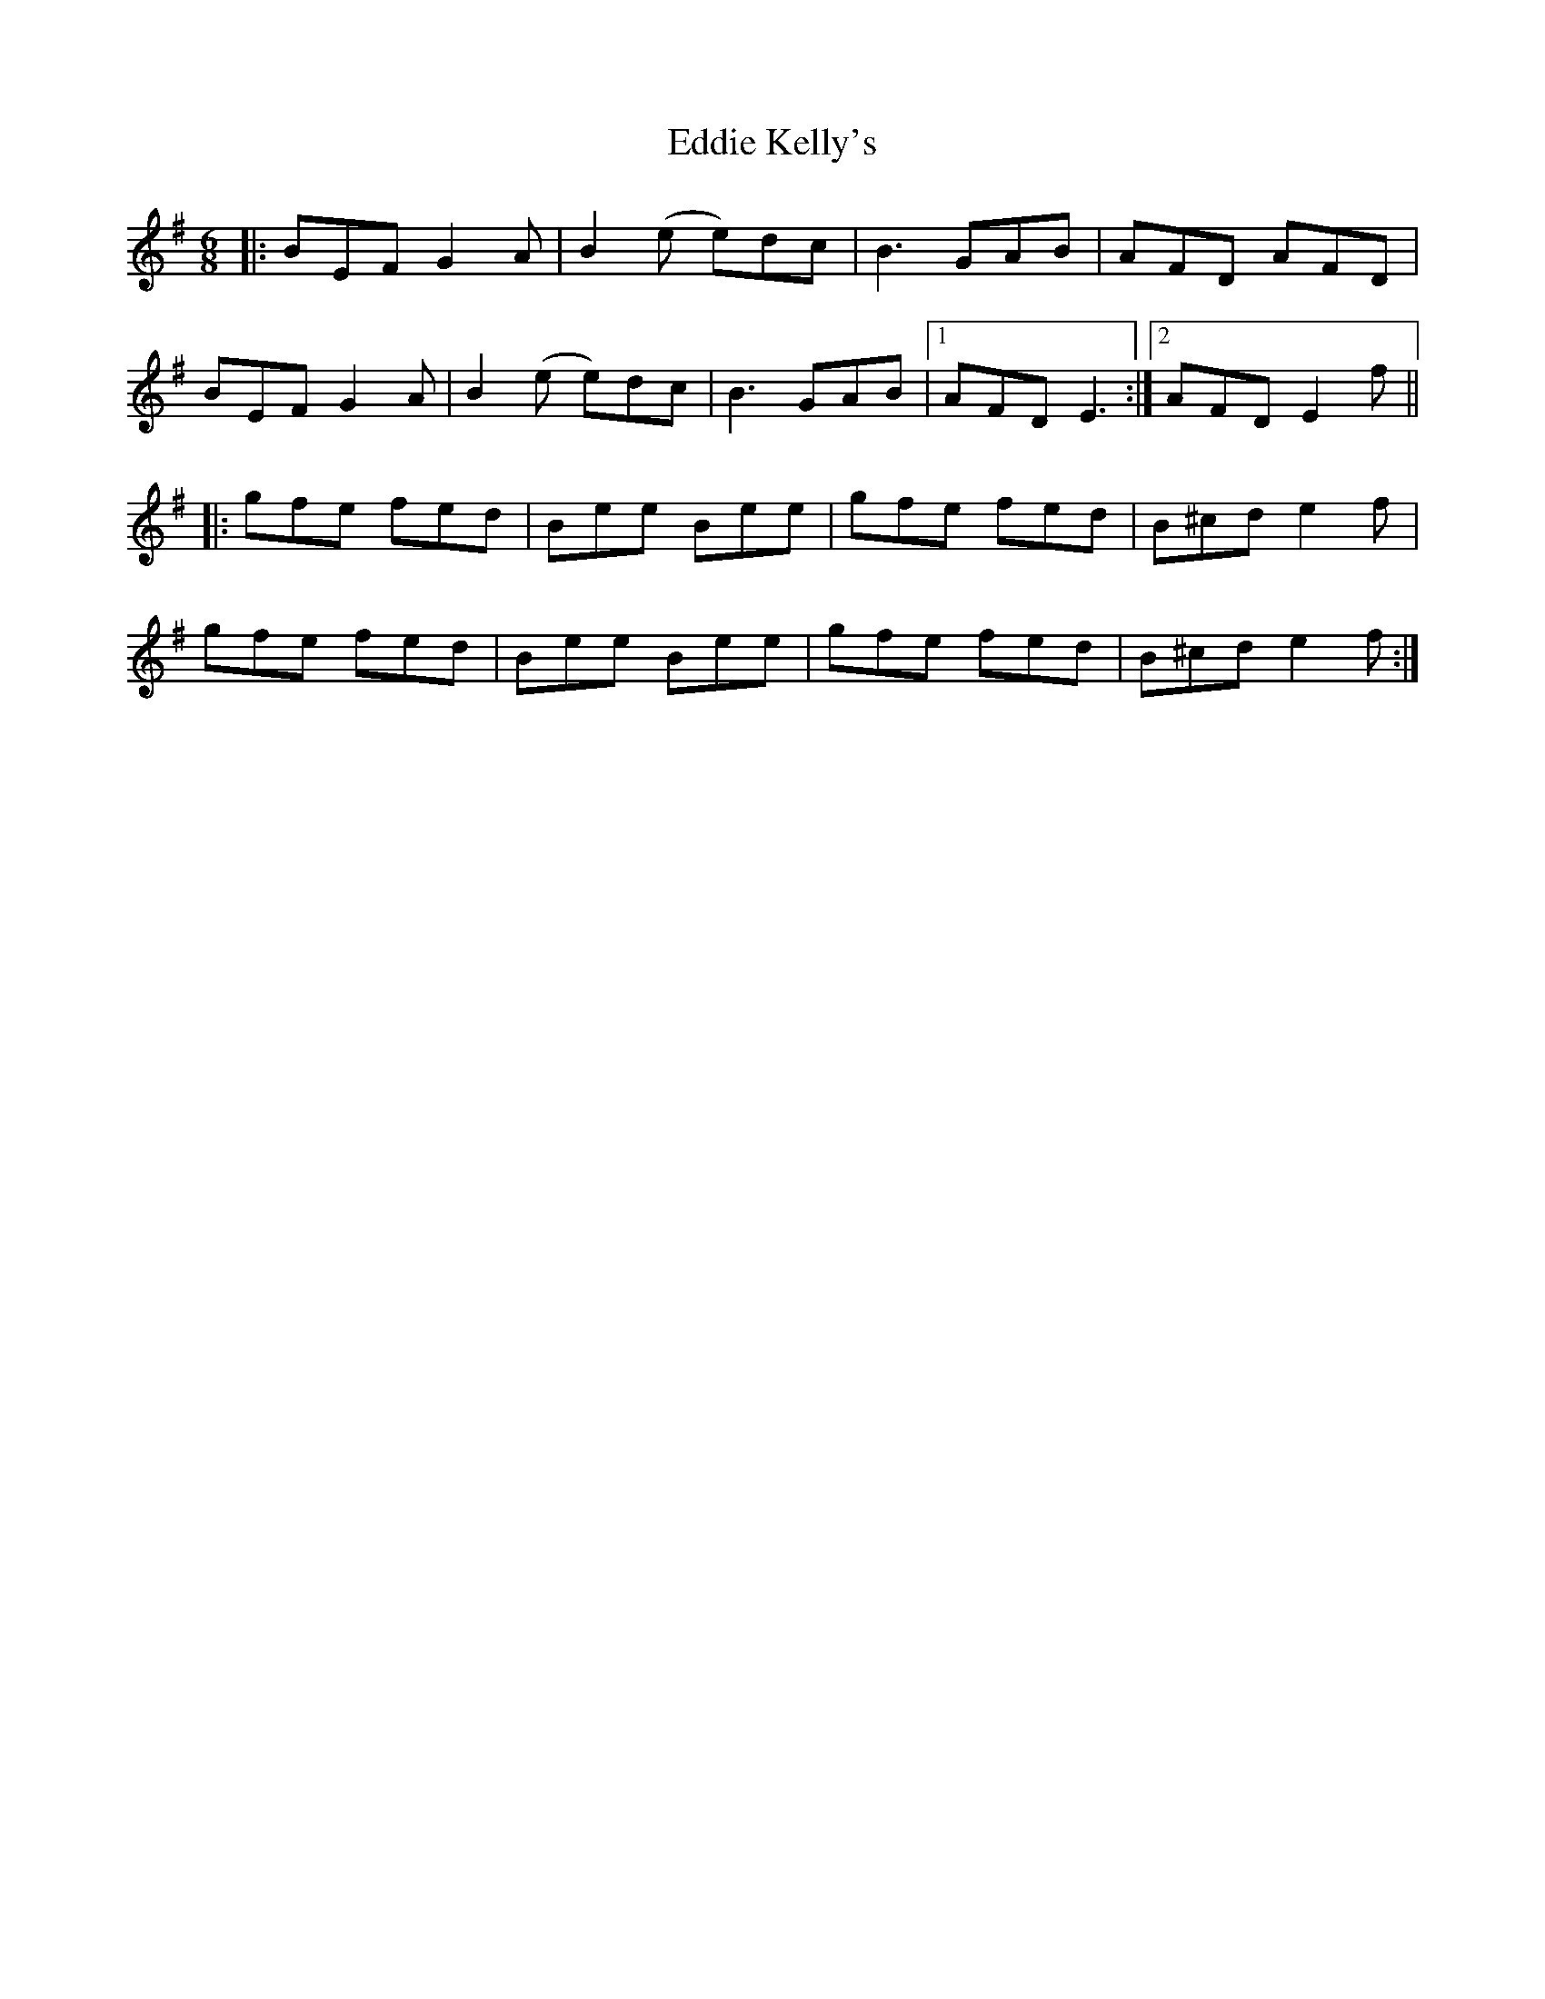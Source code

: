 X: 11506
T: Eddie Kelly's
R: jig
M: 6/8
K: Eminor
|:BEF G2A|B2(e e)dc|B3 GAB|AFD AFD|
BEF G2A|B2(e e)dc|B3 GAB|1 AFD E3:|2 AFD E2f||
|:gfe fed|Bee Bee|gfe fed|B^cd e2f|
gfe fed|Bee Bee|gfe fed|B^cd e2f:|

